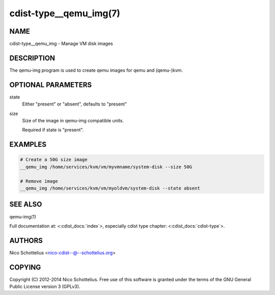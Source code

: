 cdist-type__qemu_img(7)
=======================

NAME
----
cdist-type__qemu_img - Manage VM disk images


DESCRIPTION
-----------
The qemu-img program is used to create qemu images for
qemu and (qemu-)kvm.



OPTIONAL PARAMETERS
-------------------
state
    Either "present" or "absent", defaults to "present"
size
    Size of the image in qemu-img compatible units.

    Required if state is "present".


EXAMPLES
--------

.. code-block:: sh

    # Create a 50G size image
    __qemu_img /home/services/kvm/vm/myvmname/system-disk --size 50G

    # Remove image
    __qemu_img /home/services/kvm/vm/myoldvm/system-disk --state absent


SEE ALSO
--------
qemu-img(1)

Full documentation at: <:cdist_docs:`index`>,
especially cdist type chapter: <:cdist_docs:`cdist-type`>.


AUTHORS
-------
Nico Schottelius <nico-cdist--@--schottelius.org>


COPYING
-------
Copyright \(C) 2012-2014 Nico Schottelius. Free use of this software is
granted under the terms of the GNU General Public License version 3 (GPLv3).
